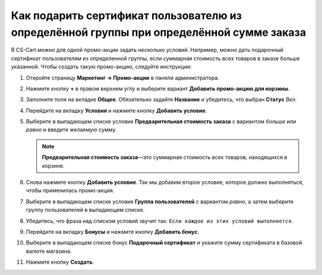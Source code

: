 *****************************************************************************************
Как подарить сертификат пользователю из определённой группы при определённой сумме заказа
*****************************************************************************************

В CS-Cart можно для одной промо-акции задать несколько условий. Например, можно дать подарочный сертификат пользователям из определенной группы, если суммарная стоимость всех товаров в заказе больше указанной. Чтобы создать такую промо-акцию, следуйте инструкции:

#. Откройте страницу **Маркетинг → Промо-акции** в панели администратора.

#. Нажмите кнопку **+** в правом верхнем углу и выберите вариант **Добавить промо-акцию для корзины**.

#. Заполните поля на вкладке **Общее**. Обязательно задайте **Название** и убедитесь, что выбран **Статус** *Вкл*.

#. Перейдите на вкладку **Условия** и нажмите кнопку **Добавить условие**.

#. Выберите в выпадающем списке условие **Предварительная стоимость заказа** с вариантом *больше или равно* и введите желаемую сумму.

   .. note::

       **Предварительная стоимость заказа**—это суммарная стоимость всех товаров, находящихся в корзине.

#. Снова нажмите кнопку **Добавить условие**. Так мы добавим второе условие, которое должно выполняться, чтобы применилась промо-акция.

#. Выберите в выпадающем списке условие **Группа пользователей** с вариантом *равно*, а затем выберите группу пользователей в выпадающем списке.

#. Убедитесь, что фраза над списком условий звучит так: ``Если каждое из этих условий выполняется``.

   .. image:: img/group_discount.png
       :align: center
       :alt: Фраза над списком условий определяет, должно ли выполняться каждое условие, или любое.

#. Перейдите на вкладку **Бонусы** и нажмите кнопку **Добавить бонус**.

#. Выберите в выпадающем списке бонус **Подарочный сертификат** и укажите сумму сертификата в базовой валюте магазина.

#. Нажмите кнопку **Создать**.

   .. image:: img/group_discount_01.png
       :align: center
       :alt: Укажите сумму сертификата на вкладке "Бонусы".
